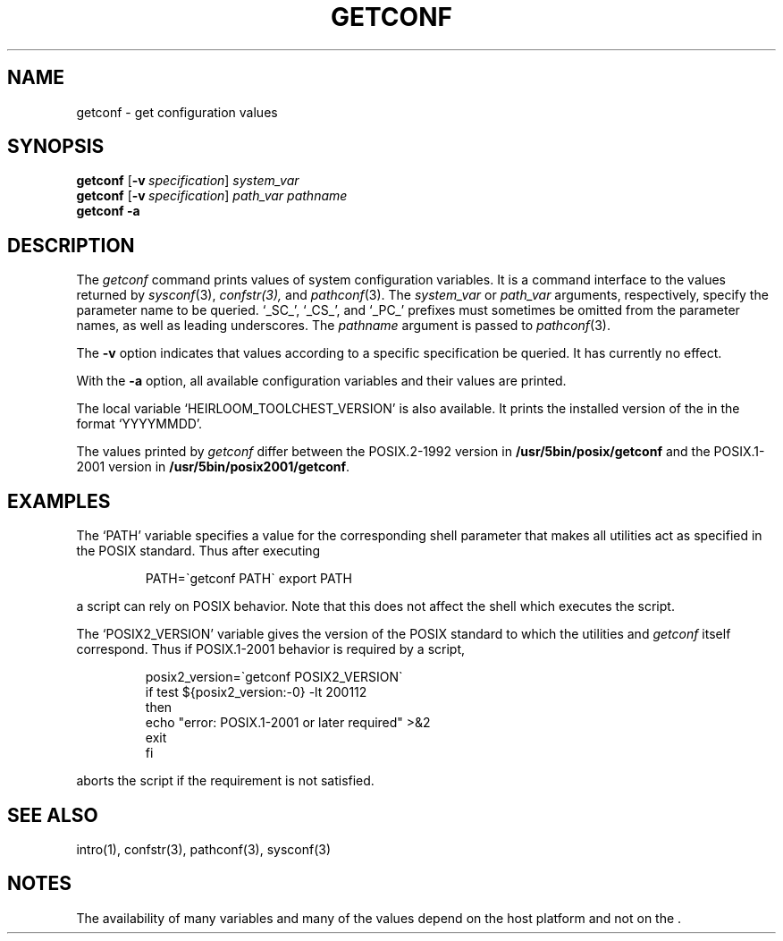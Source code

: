 .\"
.\" Copyright (c) 2005 Gunnar Ritter
.\"
.\" This software is provided 'as-is', without any express or implied
.\" warranty. In no event will the authors be held liable for any damages
.\" arising from the use of this software.
.\"
.\" Permission is granted to anyone to use this software for any purpose,
.\" including commercial applications, and to alter it and redistribute
.\" it freely, subject to the following restrictions:
.\"
.\" 1. The origin of this software must not be misrepresented; you must not
.\"    claim that you wrote the original software. If you use this software
.\"    in a product, an acknowledgment in the product documentation would be
.\"    appreciated but is not required.
.\"
.\" 2. Altered source versions must be plainly marked as such, and must not be
.\"    misrepresented as being the original software.
.\"
.\" 3. This notice may not be removed or altered from any source distribution.
.\"
.\" Sccsid @(#)getconf.1	1.4 (gritter) 8/14/05
.TH GETCONF 1 "8/14/05" "" "User Commands"
.SH NAME
getconf \- get configuration values
.SH SYNOPSIS
\fBgetconf\fR [\fB\-v\fI\ specification\fR] \fIsystem_var\fR
.br
\fBgetconf\fR [\fB\-v\fI\ specification\fR] \fIpath_var pathname\fR
.br
\fBgetconf \-a\fR
.SH DESCRIPTION
The
.I getconf
command prints values of system configuration variables.
It is a command interface to the values returned by
.IR sysconf (3),
.IR confstr(3),
and
.IR pathconf (3).
The
.I system_var
or
.I path_var
arguments, respectively, specify the parameter name to be queried.
`_SC_', `_CS_', and `_PC_' prefixes
must sometimes be omitted from the parameter names,
as well as leading underscores.
The
.I pathname
argument is passed to
.IR pathconf (3).
.PP
The
.B \-v
option indicates that values according to a specific specification
be queried.
It has currently no effect.
.PP
With the
.B \-a
option, all available configuration variables and their values are printed.
.PP
The local variable `HEIRLOOM_TOOLCHEST_VERSION'
is also available.
It prints the installed version of the 
in the format `YYYYMMDD'.
.PP
The values printed by
.I getconf
differ between the POSIX.2-1992 version in
.B /usr/5bin/posix/getconf
and the POSIX.1-2001 version in
.BR /usr/5bin/posix2001/getconf .
.SH EXAMPLES
The `PATH' variable specifies a value
for the corresponding shell parameter
that makes all utilities
act as specified in the POSIX standard.
Thus after executing
.RS
.sp
.nf
PATH=\`getconf PATH\` export PATH
.fi
.sp
.RE
a script can rely on POSIX behavior.
Note that this does not affect the shell which executes the script.
.PP
The `POSIX2_VERSION' variable
gives the version of the POSIX standard
to which the utilities and
.I getconf
itself correspond.
Thus if POSIX.1-2001 behavior is required by a script,
.RS
.sp
.nf
posix2_version=\`getconf POSIX2_VERSION\`
if test ${posix2_version:\-0} \-lt 200112
then
      echo "error: POSIX.1-2001 or later required" >&2
      exit
fi
.fi
.sp
.RE
aborts the script
if the requirement is not satisfied.
.SH "SEE ALSO"
intro(1),
confstr(3),
pathconf(3),
sysconf(3)
.SH NOTES
The availability of many variables and many of the values
depend on the host platform
and not on the .
